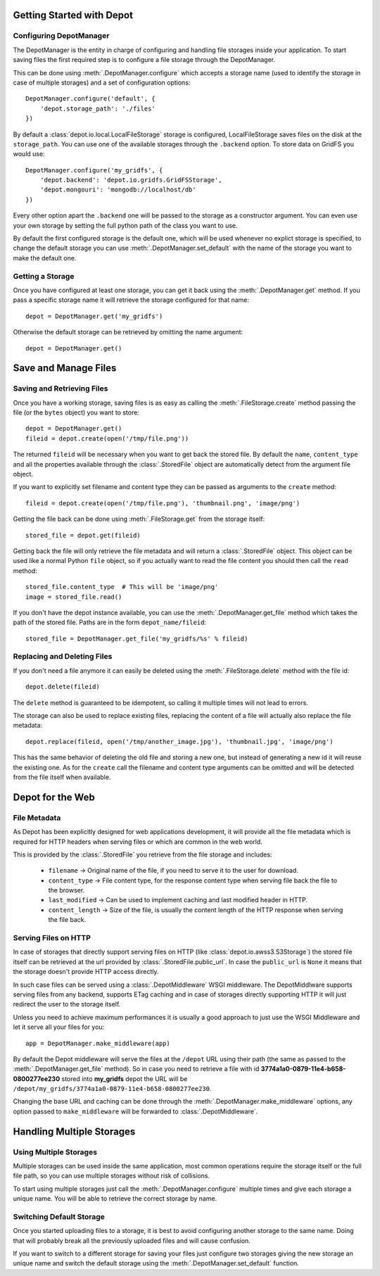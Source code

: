 Getting Started with Depot
==============================

Configuring DepotManager
------------------------------

The DepotManager is the entity in charge of configuring and handling file storages inside your
application. To start saving files the first required step is to configure a file storage through
the DepotManager.

This can be done using :meth:`.DepotManager.configure` which accepts a storage name (used
to identify the storage in case of multiple storages) and a set of configuration options::

    DepotManager.configure('default', {
        'depot.storage_path': './files'
    })

By default a :class:`depot.io.local.LocalFileStorage` storage is configured, LocalFileStorage
saves files on the disk at the ``storage_path``. You can use one of the available
storages through the ``.backend`` option. To store data on GridFS you would use::

    DepotManager.configure('my_gridfs', {
        'depot.backend': 'depot.io.gridfs.GridFSStorage',
        'depot.mongouri': 'mongodb://localhost/db'
    })

Every other option apart the ``.backend`` one will be passed to the storage as
a constructor argument. You can even use your own storage by setting the full python
path of the class you want to use.

By default the first configured storage is the default one, which will be used whenever
no explict storage is specified, to change the default storage you can use
:meth:`.DepotManager.set_default` with the name of the storage you want to make the
default one.

Getting a Storage
------------------------------

Once you have configured at least one storage, you can get it back using the
:meth:`.DepotManager.get` method. If you pass a specific storage name it will retrieve
the storage configured for that name::

    depot = DepotManager.get('my_gridfs')

Otherwise the default storage can be retrieved by omitting the name argument::

    depot = DepotManager.get()

Save and Manage Files
=============================

Saving and Retrieving Files
------------------------------

Once you have a working storage, saving files is as easy as calling the :meth:`.FileStorage.create`
method passing the file (or the ``bytes`` object) you want to store::

    depot = DepotManager.get()
    fileid = depot.create(open('/tmp/file.png'))

The returned ``fileid`` will be necessary when you want to get back the stored file.
By default the ``name``, ``content_type`` and all the properties available through the
:class:`.StoredFile` object are automatically detect from the argument file object.

If you want to explicitly set filename and content type they can be passed as arguments
to the ``create`` method::

    fileid = depot.create(open('/tmp/file.png'), 'thumbnail.png', 'image/png')

Getting the file back can be done using :meth:`.FileStorage.get` from the storage itself::

    stored_file = depot.get(fileid)

Getting back the file will only retrieve the file metadata and will return a :class:`.StoredFile`
object. This object can be used like a normal Python ``file`` object,
so if you actually want to read the file content you should then call the ``read`` method::

    stored_file.content_type  # This will be 'image/png'
    image = stored_file.read()

If you don't have the depot instance available, you can use the :meth:`.DepotManager.get_file`
method which takes the path of the stored file. Paths are in the form ``depot_name/fileid``::

    stored_file = DepotManager.get_file('my_gridfs/%s' % fileid)

Replacing and Deleting Files
------------------------------

If you don't need a file anymore it can easily be deleted using the :meth:`.FileStorage.delete`
method with the file id::

    depot.delete(fileid)

The ``delete`` method is guaranteed to be idempotent, so calling it multiple times will
not lead to errors.

The storage can also be used to replace existing files, replacing the content of a file will
actually also replace the file metadata::

    depot.replace(fileid, open('/tmp/another_image.jpg'), 'thumbnail.jpg', 'image/png')

This has the same behavior of deleting the old file and storing a new one, but instead of
generating a new id it will reuse the existing one. As for the ``create`` call the filename
and content type arguments can be omitted and will be detected from the file itself when
available.

Depot for the Web
=============================

File Metadata
------------------------------

As Depot has been explicitly designed for web applications development, it will provide
all the file metadata which is required for HTTP headers when serving files or which are common
in the web world.

This is provided by the :class:`.StoredFile` you retrieve from the file storage and includes:

    * ``filename`` -> Original name of the file, if you need to serve it to the user for download.
    * ``content_type`` -> File content type, for the response content type when serving file back
      the file to the browser.
    * ``last_modified`` -> Can be used to implement caching and last modified header in HTTP.
    * ``content_length`` -> Size of the file, is usually the content length of the HTTP response when
      serving the file back.

Serving Files on HTTP
------------------------------

In case of storages that directly support serving files on HTTP
(like :class:`depot.io.awss3.S3Storage`) the stored file itself can be retrieved at the url
provided by :class:`.StoredFile.public_url`. In case the ``public_url`` is ``None`` it means
that the storage doesn't provide HTTP access directly.

In such case files can be served using a :class:`.DepotMiddleware` WSGI middleware. The
DepotMiddlware supports serving files from any backend, supports ETag caching and in case of
storages directly supporting HTTP it will just redirect the user to the storage itself.

Unless you need to achieve maximum performances it is usually a good approach to just use
the WSGI Middleware and let it serve all your files for you::

    app = DepotManager.make_middleware(app)

By default the Depot middleware will serve the files at the ``/depot`` URL using their path
(the same as passed to the :meth:`.DepotManager.get_file` method). So in case you need to retrieve
a file with id **3774a1a0-0879-11e4-b658-0800277ee230** stored into **my_gridfs** depot the
URL will be ``/depot/my_gridfs/3774a1a0-0879-11e4-b658-0800277ee230``.

Changing the base URL and caching can be done through the :meth:`.DepotManager.make_middleware`
options, any option passed to ``make_middleware`` will be forwarded to :class:`.DepotMiddleware`.


Handling Multiple Storages
==============================

Using Multiple Storages
------------------------------

Multiple storages can be used inside the same application, most common operations require
the storage itself or the full file path, so you can use multiple storages without risk
of collisions.

To start using multiple storages just call the :meth:`.DepotManager.configure` multiple times
and give each storage a unique name. You will be able to retrieve the correct storage by name.

Switching Default Storage
------------------------------

Once you started uploading files to a storage, it is best to avoid configuring another
storage to the same name. Doing that will probably break all the previously uploaded files
and will cause confusion.

If you want to switch to a different storage for saving your files just configure two
storages giving the new storage an unique name and switch the default storage using
the :meth:`.DepotManager.set_default` function.
